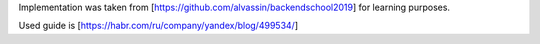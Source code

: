Implementation was taken from [https://github.com/alvassin/backendschool2019]
for learning purposes.

Used guide is [https://habr.com/ru/company/yandex/blog/499534/]